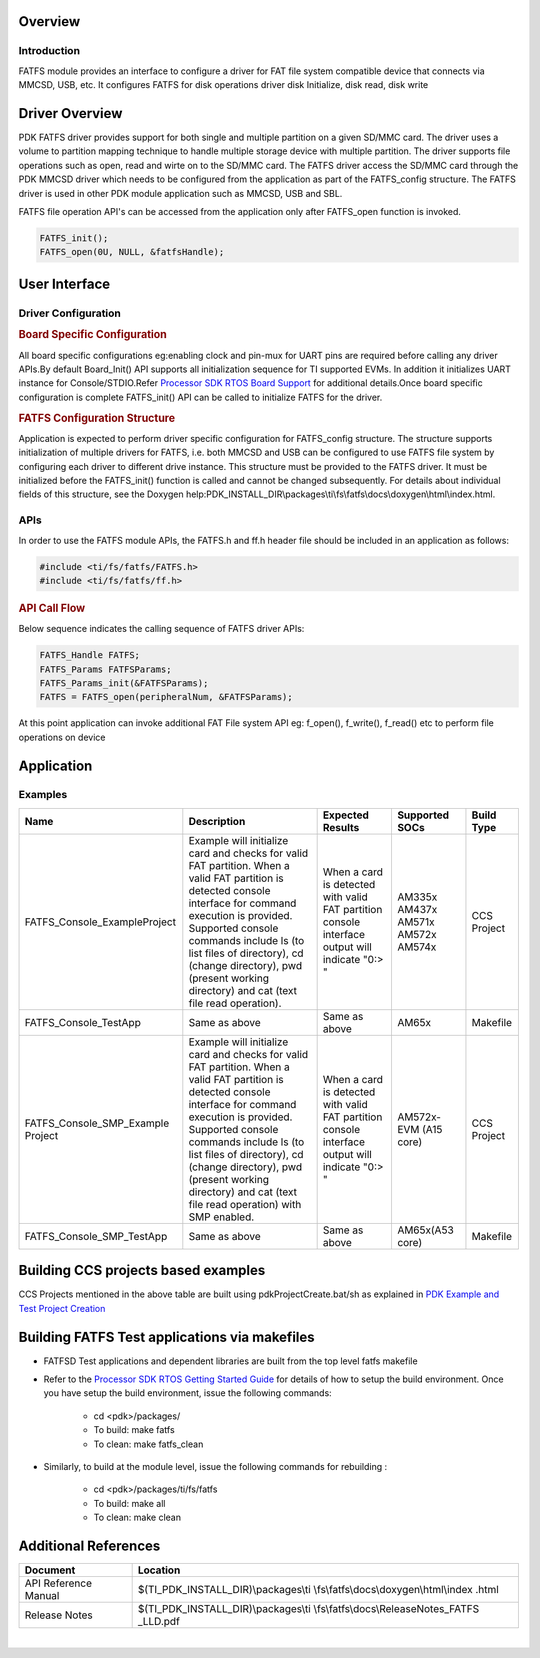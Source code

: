 .. http://processors.wiki.ti.com/index.php/Processor_SDK_RTOS_FATFS 

Overview
--------

Introduction
^^^^^^^^^^^^

FATFS module provides an interface to configure a driver for FAT file
system compatible device that connects via MMCSD, USB, etc. It
configures FATFS for disk operations driver disk Initialize, disk
read, disk write

Driver Overview
---------------

PDK FATFS driver provides support for both single and multiple partition on a given
SD/MMC card. The driver uses a volume to partition mapping technique to handle multiple
storage device with multiple partition. The driver supports file operations such as
open, read and wirte on to the SD/MMC card. The FATFS driver access the SD/MMC card
through the PDK MMCSD driver which needs to be configured from the application as part
of the FATFS_config structure. The FATFS driver is used in other PDK module application
such as MMCSD, USB and SBL.

FATFS file operation API's can be accessed from the application only after FATFS_open
function is invoked.

.. code-block:: c

   FATFS_init();
   FATFS_open(0U, NULL, &fatfsHandle);


User Interface
--------------

Driver Configuration
^^^^^^^^^^^^^^^^^^^^^

.. rubric:: **Board Specific Configuration**
   :name: board-specific-configuration

All board specific configurations eg:enabling clock and pin-mux for UART
pins are required before calling any driver APIs.By default Board_Init()
API supports all initialization sequence for TI supported EVMs. In
addition it initializes UART instance for Console/STDIO.Refer `Processor
SDK RTOS Board Support <index_board.html#board-support>`__
for additional details.Once board specific configuration is complete 
FATFS_init() API can be called to initialize FATFS for the driver.


.. rubric:: **FATFS Configuration Structure**
   :name: fatfs-configuration-structure

Application is expected to perform driver specific configuration for
FATFS_config structure. The structure supports initialization of
multiple drivers for FATFS, i.e. both MMCSD and USB can be configured
to use FATFS file system by configuring each driver to different drive
instance. This structure must be provided to the FATFS driver. It must
be initialized before the FATFS_init() function is called and cannot
be changed subsequently. For details about individual fields of this
structure, see the Doxygen
help:PDK_INSTALL_DIR\\packages\\ti\\fs\\fatfs\\docs\\doxygen\\html\\index.html.

APIs
^^^^^

In order to use the FATFS module APIs, the FATFS.h and ff.h header file
should be included in an application as follows:

.. code-block:: c

    #include <ti/fs/fatfs/FATFS.h>
    #include <ti/fs/fatfs/ff.h>

.. rubric:: API Call Flow
   :name: api-call-flow

Below sequence indicates the calling sequence of FATFS driver APIs:

.. code-block:: c

     FATFS_Handle FATFS;
     FATFS_Params FATFSParams; 
     FATFS_Params_init(&FATFSParams); 
     FATFS = FATFS_open(peripheralNum, &FATFSParams);
     
     

At this point application can invoke additional FAT File system API
eg: f_open(), f_write(), f_read() etc to perform file operations on
device


Application
------------

Examples
^^^^^^^^

+------------------------------+-----------------------+-----------------------+----------------+--------------+
| Name                         | | Description         | Expected Results      | Supported SOCs | Build Type   |
+==============================+=======================+=======================+================+==============+
| FATFS_Console_ExampleProject | | Example will        | When a card is        |                |              |
|                              |   initialize card and | detected with valid   |  AM335x        | CCS  Project |
|                              |   checks for valid    | FAT partition console |  AM437x        |              |
|                              |   FAT partition. When | interface output will |  AM571x        |              |
|                              |   a valid FAT         | indicate "0:> "       |  AM572x        |              |
|                              |   partition is        |                       |  AM574x        |              |
|                              |   detected console    |                       |                |              |
|                              |   interface for       |                       |                |              |
|                              |   command execution   |                       |                |              |
|                              |   is provided.        |                       |                |              |
|                              |   Supported console   |                       |                |              |
|                              |   commands include ls |                       |                |              |
|                              |   (to list files of   |                       |                |              |
|                              |   directory), cd      |                       |                |              |
|                              |   (change directory), |                       |                |              |
|                              |   pwd (present        |                       |                |              |
|                              |   working directory)  |                       |                |              |
|                              |   and cat (text file  |                       |                |              |
|                              |   read operation).    |                       |                |              |
+------------------------------+-----------------------+-----------------------+----------------+--------------+
| FATFS_Console_TestApp        | | Same as above       | Same as above         | AM65x          | Makefile     |
+------------------------------+-----------------------+-----------------------+----------------+--------------+
| FATFS_Console_SMP_Example    | | Example will        | When a card is        |                |              |
| Project                      |   initialize card and | detected with valid   |   AM572x-EVM   | CCS  Project |
|                              |   checks for valid    | FAT partition console |   (A15 core)   |              |
|                              |   FAT partition. When | interface output will |                |              |
|                              |   a valid FAT         | indicate "0:> "       |                |              |
|                              |   partition is        |                       |                |              |
|                              |   detected console    |                       |                |              |
|                              |   interface for       |                       |                |              |
|                              |   command execution   |                       |                |              |
|                              |   is provided.        |                       |                |              |
|                              |   Supported console   |                       |                |              |
|                              |   commands include ls |                       |                |              |
|                              |   (to list files of   |                       |                |              |
|                              |   directory), cd      |                       |                |              |
|                              |   (change directory), |                       |                |              |
|                              |   pwd (present        |                       |                |              |
|                              |   working directory)  |                       |                |              |
|                              |   and cat (text file  |                       |                |              |
|                              |   read operation)     |                       |                |              |
|                              |   with SMP enabled.   |                       |                |              |
+------------------------------+-----------------------+-----------------------+----------------+--------------+
| FATFS_Console_SMP_TestApp    | | Same as above       | Same as above         | AM65x(A53 core)| Makefile     |
+------------------------------+-----------------------+-----------------------+----------------+--------------+


Building CCS projects based examples
------------------------------------

CCS Projects mentioned in the above table are built using pdkProjectCreate.bat/sh as explained in 
`PDK Example and Test Project Creation <index_overview.html#pdk-example-and-test-project-creation>`__


Building FATFS Test applications via makefiles
----------------------------------------------

-  FATFSD Test applications and dependent libraries are built from the top level fatfs makefile
-  Refer to the `Processor SDK RTOS Getting Started Guide <index_overview.html#setup-environment>`__  for details
   of how to setup the build environment. Once you have setup the build environment, issue the following commands:  
	-  cd <pdk>/packages/
	-  To build: make fatfs 
	-  To clean: make fatfs_clean 

- Similarly, to build at the module level, issue the following commands for rebuilding :
	
	- cd <pdk>/packages/ti/fs/fatfs
	- To build: make all
	- To clean: make clean



  
Additional References
---------------------

+-----------------------------------+-----------------------------------------+
| **Document**                      | **Location**                            |
+-----------------------------------+-----------------------------------------+
| API Reference Manual              | $(TI_PDK_INSTALL_DIR)\\packages\\ti     |
|                                   | \\fs\\fatfs\\docs\\doxygen\\html\\index |
|                                   | .html                                   |
+-----------------------------------+-----------------------------------------+
| Release Notes                     | $(TI_PDK_INSTALL_DIR)\\packages\\ti     |
|                                   | \\fs\\fatfs\\docs\\ReleaseNotes_FATFS   |
|                                   | _LLD.pdf                                |
+-----------------------------------+-----------------------------------------+

| 

